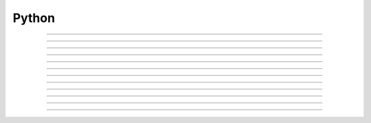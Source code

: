 .. _python:

         
Python
------



.. class:: Python

         

----



.. method:: Python.Installation


    Syntax:
        :code:`./configure --with-nrnpython ...`

        :code:`make`

        :code:`make install`


    Description:
        Builds NEURON with Python embedded as an alternative interpreter to HOC. 
        The python version used is that found from \ :code:`which python`. 
         
        NEURON can be used as an extension to Python if, after building as above, 
        one goes to the src/nrnpython directory containing the Makefile and types 
        something analogous to 

        .. code-block::
            none

            python setup.py install --home=$HOME 

        Which on my machine installs in /home/hines/lib64/python/neuron 
        and can be imported into NEURON with 

        .. code-block::
            none

            ipython 
            import sys 
            sys.path.append("/home/hines/lib64/python") 
            import neuron 

        It is probably better to avoid the incessant \ :code:`import sys...` and instead 
        add to your shell environment something analogous to 

        .. code-block::
            none

            export PYTHONPATH=$PYTHONPATH:/home/hines/lib64/python 

        since when launching NEURON and embedding Python, the path is automatically 
        defined so that \ :code:`import neuron` does not require any prerequisites. 
        If there is a \ :code:`@<host-cpu@>/.libs/libnrnmech.so` file in your working 
        directory, those nmodl mechanisms will be loaded as well. 
        After this, you will probably want to: 

        .. code-block::
            none

            h = neuron.h # neuron imports hoc and does a  h = hoc.HocObject() 

        In the past we also recommended an "import nrn" but this is no longer 
        necessary as everything in that module is also directly available from 
        the "h" object. 
        You can use the hoc function :func:`nrn_load_dll` to load mechanism files 
        as well, e.g. if neurondemo was used earlier so the shared object exists, 

        .. code-block::
            none

            h = hoc.HocObject() 
            h('nrn_load_dll("$(NEURONHOME)/demo/release/x86_64/.libs/libnrnmech.so")') 


         

----



.. method:: Python.Python_accessing_Hoc


    Syntax:
        :code:`nrniv -python [file.hoc file.py  -c "python_statement"]`

        :code:`nrngui -python ...`

        :code:`neurondemo -python ...`


    Description:
        Launches NEURON with Python as the command line interpreter. 
        File arguments with a .hoc suffix are interpreted using the 
        Hoc interpreter. File arguments with the .py suffix are interpreted 
        using the Python interpreter. The -c statement causes python to 
        execute the statement. 
        The import statements allow use of the following 

         

----



.. method:: Python.execute


    Syntax:
        :code:`import neuron`

        :code:`neuron.hoc.execute('any hoc statement')`


    Description:
        Execute any statement or expression using the Hoc interpreter. This is 
        obsolete since the same thing can be accomplished with HocObject with 
        less typing. 
        Note that triple quotes can be used for multiple line statements. 
        A '\n' should be escaped as '\\n'. 

        .. code-block::
            none

            hoc.execute('load_file("nrngui.hoc")') 


    .. seealso::
        :meth:`Hoc_accessing_Python.nrnpython`

         

----



.. method:: Python.HocObject


    Syntax:
        :code:`import neuron`

        :code:`h = neuron.hoc.HocObject()`


    Description:
        Allow access to anything in the Hoc interpreter. 
        Note that \ :code:`h = neuron.h` is the typical statement used since the 
        neuron module creates an h field. 
        When created via hoc.HocObject() its print string is "TopLevelHocInterpreter". 

        .. code-block::
            none

            h("any hoc statement") 

        is the same as hoc.execute(...) 
         
        Any hoc variable or string in the Hoc world can be accessed 
        in the Python world: 

        .. code-block::
            none

            h('strdef s') 
            h('{x = 3  s = "hello"}') 
            print h.x          # prints 3.0 
            print h.s          # prints hello 

        And if it is assigned a value in the python world it will be that value 
        in the Hoc world. (Note that any numeric python type becomes a double 
        in Hoc.) 

        .. code-block::
            none

            h.x = 25 
            h.s = 'goodbye' 
            h('print x, s')    #prints 25 goodbye 

         
        Any hoc object can be handled in Python. 

        .. code-block::
            none

            h('objref vec') 
            h('vec = new Vector(5)') 
            print h.vec        # prints Vector[0] 
            print h.vec.size() # prints 5.0 

        Note that any hoc object method or field may be called, or evaluated/assigned 
        using the normal dot notation which is consistent between hoc and python. 
        However, hoc object methods MUST have the parentheses or else the Python 
        object is not the return value of the method but a method object. ie. 

        .. code-block::
            none

            x = h.vec.size     # not 5 but a python callable object 
            print x            # prints: Vector[0].size() 
            print x()          # prints 5.0 

        This is also true for indices 

        .. code-block::
            none

            h.vec.indgen().add(10) # fills elements with 10, 11, ..., 14 
            print h.vec.x[2]   # prints 12.0 
            x = h.vec.x        # a python indexable object 
            print x            # prints Vector[0].x[?] 
            print x[2]         # prints 12.0 

        The hoc object can be created directly in Python. E.g. 

        .. code-block::
            none

            v = h.Vector(10).indgen.add(10) 

         
        Iteration over hoc Vector, List, and arrays is supported. e.g. 

        .. code-block::
            none

            v = h.Vector(4).indgen().add(10) 
            for x in v : 
              print x 
             
            l = h.List() ; l.append(v); l.append(v); l.append(v) 
            for x in l : 
              print x 
             
            h('objref o[2][3]') 
            for x in h.o : 
              for y in x : 
                print x, y 
             

         
        Any hoc Section can be handled in Python. E.g. 

        .. code-block::
            none

            h('create soma, axon') 
            ax = h.axon 

        makes ax a Python :meth:`Python_accessing_Hoc.Section` which references the hoc 
        axon section. Many hoc functions require a currently accessed section 
        and for these a typical idiom is 

        .. code-block::
            none

            ax.push() ; print secname() ; h.pop_section() 

        More compact is to use the "sec" keyword parameter after the last positional 
        parameter which makes the Section value the currently accessed section during 
        the scope of the function call. e.g 

        .. code-block::
            none

            print secname(sec=ax) 

         
        Point processes are handled by direct object creation as in 

        .. code-block::
            none

            stim = IClamp(1.0, sec = ax) 
            // or 
            stim = IClamp(ax(1.0)) 

        The latter is a somewhat simpler idiom that uses the Segment object which knows both the 
        section and the location in the section and can also be used with the 
        stim.loc function. 
         
        Many hoc functions use call by reference and return information by 
        changing the value of an argument. These are called from the python 
        world by passing a HocObject.ref() object. Here is an example that 
        changes a string. 

        .. code-block::
            none

            h('proc chgstr() { $s1 = "goodbye" }') 
            s = h.ref('hello') 
            print s[0]          # notice the index to dereference. prints hello 
            h.chgstr(s) 
            print s[0]          # prints goodbye 
            h.sprint(s, 'value is %d', 2+2) 
            print s[0]          # prints value is 4 

        and here is an example that changes a pointer to a double 

        .. code-block::
            none

            h('proc chgval() { $&1 = $2 }') 
            x = h.ref(5) 
            print x[0]          # prints 5.0 
            h.chgval(x, 1+1) 
            print x[0]          # prints 2.0 

        Finally, here is an example that changes a objref arg. 

        .. code-block::
            none

            h('proc chgobj() { $o1 = new List() }') 
            v = h.ref([1,2,3])  # references a Python object 
            print v[0]          # prints [1, 2, 3] 
            h.chgobj(v) 
            print v[0]          # prints List[0] 

        Unfortunately, the HocObject.ref() is not often useful since it is not really 
        a pointer to a variable. For example consider 

        .. code-block::
            none

            h('x = 1') 
            y = h.ref(h.x) 
            print y         # prints hoc ref value 1 
            print h.x, y[0] # prints 1.0 1.0 
            h.x = 2 
            print h.x, y[0] # prints 2.0 1.0 

        and thus in not what is needed in the most common 
        case of a hoc function holding a pointer to a variable such as 
        Vector.record or Vector.play. For this one needs the _ref_varname idiom 
        which works for any hoc variable and acts exactly like a c pointer. eg: 

        .. code-block::
            none

            h('x = 1') 
            y = h._ref_x 
            print y          # prints pointer to hoc value 1 
            print h.x, y[0]  # prints 1.0 1.0 
            h.x = 2 
            print h.x, y[0]  # prints 2.0 2.0 
            y[0] = 3 
            print h.x, y[0]  # prints 3.0 3.0 

        Of course, this works only for hoc variables, not python variables.  For 
        arrays, use all the index arguments and prefix the name with _ref_.  The 
        pointer will be to the location indexed and one may access any element 
        beyond the location by giving one more non-negative index.  No checking 
        is done with regard to array bounds errors.  e.g 

        .. code-block::
            none

            v = h.Vector(4).indgen().add(10) 
            y = v._ref_x[1]    # holds pointer to second element of v 
            print v.x[2], y[1] # prints 12.0 12.0 
            y[1] = 50 
            v.printf()         # prints 10 11 50 13 

        The idiom is used to record from (or play into) voltage and mechanism variables. eg 

        .. code-block::
            none

            v = h.Vector() 
            v.record(h.soma(.5)._ref_v, sec = h.soma) 
            pi = h.Vector() 
            pi.record(h.soma(.5).pas._ref_i, sec = h.soma) 
            ip = h.Vector() 
            ip.record(h.soma(.5)._ref_i_pas, sec = h.soma) 

         
        The factory idiom is one way to create Hoc objects and use them 
        in Python. 

        .. code-block::
            none

            h('obfunc newvec() { return new Vector($1) }') 
            v = h.newvec(10).indgen().add(10) 
            v.printf()          # prints 10 11 ... 19 (not 10.0 ... since printf is a hoc function) 

        but that idiom is more or less obsolete as the same thing can be accomplished 
        directly as shown a few fragments back. Also consider the minimalist 

        .. code-block::
            none

            vt = h.Vector 
            v = vt(4).indgen().add(10) 

        Any Python object can be stored in a Hoc List. It is more efficient 
        when navigating the List to use a python callable that avoids repeated 
        lookup of a Hoc method symbol. Note that in the Hoc world a python object 
        is of type PythonObject but python strings and scalars are translated back 
        and forth as strdef and scalar doubles respectively. 

        .. code-block::
            none

            h('obfunc newlist() { return new List() }') 
            list = h.newlist() 
            apnd = list.append 
            apnd([1,2,3])      # Python list in hoc List 
            apnd(('a', 'b', 'c')) # Python tuple in hoc List 
            apnd({'a':1, 'b':2, 'c':3}) # Python dictionary in hoc List 
            item = list.object 
            for i in range(0, int(list.count())) : # notice the irksome cast to int. 
              print item(i) 
             
            h('for i=0, List[0].count-1 print List[0].object(i)') 

         
        To see all the methods available for a hoc object, use, for example, 

        .. code-block::
            none

            dir(h.Vector) 

         
        h.anyclass can be subclassed with 

        .. code-block::
            none

            class MyVector(neuron.hclass(neuron.h.Vector)) : 
              pass 
            v = MyVector(10) 
            v.zzz = 'hello' # a new attribute 
            print v.size() # call any base method 

        If you override a base method such as 'size' use 

        .. code-block::
            none

            v.baseattr('size')() 

        to access the base method. Multiple inheritance involving hoc classes 
        probably does not make sense. 
        If you override the __init__ procedure when subclassing a Section, 
        be sure to explicitly 
        initialize the Section part of the instance with 

        .. code-block::
            none

            nrn.Section.__init__() 

         
        Since nrn.Section is a standard Python class one can 
        subclass it normally with 

        .. code-block::
            none

            class MySection(neuron.nrn.Section): 
              pass 

         
        The hoc setpointer statement is effected in Python as a function call 
        with a syntax for POINT_PROCESS and SUFFIX (density)mechanisms respectively 
        of 

        .. code-block::
            none

            h.setpointer(_ref_hocvar, 'POINTER_name', point_proces_object) 
            h.setpointer(_ref_hocvar, 'POINTER_name', nrn.Mechanism_object) 

        See nrn/share/examples/nrniv/nmodl/(tstpnt1.py and tstpnt2.py) for 
        examples of usage. For a density mechanism, the 'POINTER_name' cannot 
        have the SUFFIX appended. For example if a mechanism with suffix foo has 
        a POINTER bar and you want it to point to t use 

        .. code-block::
            none

            h.setpointer(_ref_t, 'bar', sec(x).foo) 

         

    .. seealso::
        :meth:`Vector.to_python`, :meth:`Vector.from_python`

         

----



.. method:: Python.hoc_ac


    Syntax:
        :code:`import hoc`

        :code:`double_value = hoc.hoc_ac()`

        :code:`hoc.hoc_ac(double_value)`


    Description:
        Get and set the hoc global scalar, :meth:`predeclared.hoc_ac_`-variables. 
        This is obsolete since HocObject 
        is far more general. 

        .. code-block::
            none

            import hoc 
            hoc.hoc_ac(25) 
            hoc.execute('print hoc_ac_') # prints 25 
            hoc.execute('hoc_ac_ = 17') 
            print hoc.hoc_ac()  # prints 17 


         

----



.. method:: Python.cas


    Syntax:
        :code:`sec = h.cas()`

        :code:`or`

        :code:`import nrn`

        :code:`sec = nrn.cas()`


    Description:
        Returns the :meth:`Section.CurrentlyAccessedSection` as a Python 
        :meth:`Python_accessing_Hoc.Section` object. 

        .. code-block::
            none

            import neuron 
            neuron.h(''' 
              create soma, dend[3], axon 
              access dend[1] 
            ''') 
             
            sec = h.cas() 
            print sec, sec.name() 


         

----



.. method:: Python.Section


    Syntax:
        :code:`sec = h.Section()`

        :code:`sec = h.Section([name='string', [cell=self])`

        :code:`or`

        :code:`import nrn`

        :code:`sec = nrn.Section()`


    Description:
        The Python Section object allows modification and evaluation of the 
        information associated with a NEURON :meth:`neuron.Section`. The typical way to get 
        a reference to a Section in Python is with :meth:`Python_accessing_Hoc.cas`  or 
        by using the hoc section name as in \ :code:`asec = h.dend[4]`. 
        The \ :code:`sec = Section()` will create an anonymous Section with a hoc name 
        constructed from "Section" and the Python reference address. 
        Access to Section variables is through standard dot notation. 
        The "anonymous" python section can be given a name with the named 
        parameter and/or associated with a cell object using the named cell parameter. 
        Note that a cell association is required if one anticipates using the 
        :meth:`ParallelNetwork.gid2cell` method of :func:`ParallelContext` . 

        .. code-block::
            none

            import neuron 
            h = neuron.h 
            sec = h.Section() 
            print sec        # prints <nrn.Section object at 0x2a96982108> 
            print sec.name() # prints PySec_2a96982108 
            sec.nseg = 3     # section has 3 segments (compartments) 
            sec.insert("hh") # all compartments have the hh mechanism 
            sec.L = 20       # Length of the entire section is 20 um. 
            for seg in sec :   # iterates over the section compartments 
              for mech in seg : # iterates over the segment mechanisms 
                print sec.name(), seg.x, mech.name() 

        A Python Section can be made the currently accessed 
        section by using its push method. Be sure to use :func:`pop_section` 
        when done with it to restore the previous currently accessed section. 
        I.e, given the above fragment, 

        .. code-block::
            none

            from neuron import h 
            h(''' 
            objref p 
            p = new PythonObject() 
            {p.sec.push() psection() pop_section()} 
            ''') 
            #or 
            sec.push() 
            h.secname() 
            h.psection() 
            h.pop_section() 

        When calling a hoc function it is generally preferred to named sec arg style 
        to automatically push and pop the section stack during the scope of the 
        hoc function. ie 

        .. code-block::
            none

            h.psection(sec=sec) 

         
        With a :func:`SectionRef` one can, for example, 

        .. code-block::
            none

            h.dend[2].push() ; sr = h.SectionRef() ; h.pop_section() 
            sr.root.push() ; print h.secname() ; h.pop_section() 

        or, more compactly, 
        sr = h.SectionRef(sec=h.dend[2]) 
        print sr.root.name(), h.secname(sec=sr.root) 

         
        Iteration over sections is accomplished with 

        .. code-block::
            none

            for s in h.allsec() : 
              print h.secname() 
             
            sl = h.SectionList() ; sl.wholetree() 
            for s in sl : 
              print h.secname() 


         
        Connecting a child section to a parent section uses the connect method 
        using either 

        .. code-block::
            none

            childsec.connect(parentsec, parentx, childx) 
            childsec.connect(parentsegment, childx) 

        In the first form parentx and childx are optional with default values of 
        1 and 0 respectively. Parentx must be 0 or 1. In the second form, childx 
        is optional and by default is 0. The parentsegment must be either 
        parentsec(0) or parentsec(1). 
         
        sec.cell() returns the cell object that 'owns' the section. The return 
        value is None if no object owns the section (a top level section), the 
        instance of the hoc template that created the section, or the python 
        object specified by the named cell parameter 
        when the python section was created. 
         

----



.. method:: Python.Segment


    Syntax:
        :code:`seg = section(x)`


    Description:
        A Segment object is obtained from a Section with the function notation where 
        the argument is 0 <= x <= 1 an the segment is the compartment that contains 
        the location x. The x value of the segment is seg.x and the section is 
        seg.sec . From a Segment one can obtain a Mechanism. 

         

----



.. method:: Python.Mechanism


    Syntax:
        :code:`mech = segment.mechname`


    Description:
        A Mechanism object is obtained from a Segment. From a Mechanism one can 
        obtain a range variable. The range variable can also be obtained from the 
        segment by using the hoc range variable name that has the mechanism suffix. 

         

----



.. method:: Python.Hoc_accessing_Python


    Syntax:
        :code:`nrniv [file.hoc...]`


    Description:
        The absence of a -python argument causes NEURON to launch with Hoc 
        as the command line interpreter. At present, no file.py arguments 
        are allowed as all named files are treated as hoc files. Nevertheless, 
        from the hoc world any python statement can be executed and anything 
        in the python world can be assigned or evaluated. 


----



.. method:: Python.nrnpython


    Syntax:
        :code:`nrnpython("any python statement")`


    Description:
        Executes any python statement. 

        .. code-block::
            none

            nrnpython("import sys") 
            nrnpython("print sys.path") 
            nrnpython("a = [1,2,3]") 
            nrnpython("print a") 
            nrnpython("import hoc") 
            nrnpython("hoc.execute('print PI')") 

         

----



.. method:: Python.PythonObject


    Syntax:
        :code:`p = new PythonObject()`


    Description:
        Accesses any python object. Almost equivalent to :func:`HocObject` in the 
        python world but because of some hoc syntax limitations, ie. hoc does not 
        allow an object to be a callable function, and top level indices have 
        different semantics, we sometimes need to use a special idiom, ie. the '_' 
        method. Strings and double numbers move back and forth between Python and 
        Hoc (but Python integers, etc. become double values in Hoc, and when they 
        get back to the Python world, they are doubles). 
         

        .. code-block::
            none

            objref p 
            p = new PythonObject() 
            nrnpython("ev = lambda arg : eval(arg)") // interprets the string arg as an 
                                      //expression and returns the value 
            objref tup 
            print p.ev("3 + 4")       // prints 7 
            print p.ev("'hello' + 'world'") // prints helloworld 
            tup = p.ev("('xyz',2,3)") // tup is a PythonObject wrapping a Python tuple 
            print tup                 // prints PythonObject[1] 
            print tup._[2]            // the 2th tuple element is 3 
            print tup._[0]            // the 0th tuple element is xyz 
             
            nrnpython("import hoc")   // back in the Python world 
            nrnpython("h = hoc.HocObject()") // tup is a Python Tuple object 
            nrnpython("print h.tup")   // prints ('xyz', 2, 3) 

        Note that one needs the '_' method, equivalent to 'this', because trying to 
        get at an element through the built-in python method name via 

        .. code-block::
            none

            tup.__getitem__(0) 

        gives the error "TypeError: tuple indices must be integers" since 
        the Hoc 0 argument is a double 0.0 when it gets into Python. 
        It is difficult to pass an integer to a Python function from the hoc world. 
        The only time Hoc doubles appear as integers in Python, is when they are 
        the value of an index. If the index is not an integer, e.g. a string, use 
        the __getitem__ idiom. 

        .. code-block::
            none

            objref p 
            p = new PythonObject() 
            nrnpython("ev = lambda arg : eval(arg)") 
            objref d 
            d = p.ev("{'one':1, 'two':2, 'three':3}") 
            print d.__getitem__("two")        // prints 2 
             
            objref dg 
            dg = d.__getitem__ 
            print dg._("two")                // prints 2 

         
        To assign a value to a python variable that exists in a module use 

        .. code-block::
            none

            nrnpython("a = 10") 
            p = new PythonObject() 
            p.a = 25 
            p.a = "hello" 
            p.a = new Vector(4) 
            nrnpython("b = []") 
            p.a = p.b 


         


